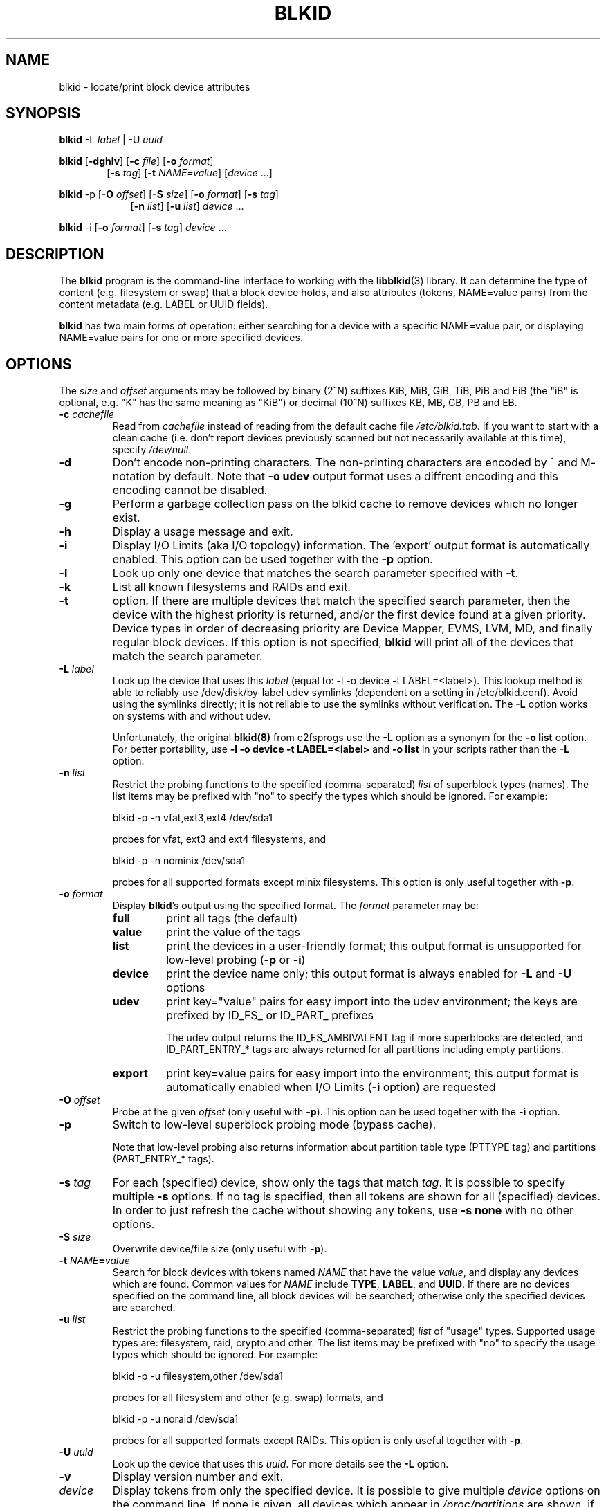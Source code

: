 .\" Copyright 2000 Andreas Dilger (adilger@turbolinux.com)
.\"
.\" This man page was created for blkid from e2fsprogs-1.25.
.\"
.\" This file may be copied under the terms of the GNU Public License.
.\"
.\" Based on uuidgen, Mon Sep 17 10:42:12 2000, Andreas Dilger
.TH BLKID 8 "February 2011" "util-linux" "System Administration"
.SH NAME
blkid \- locate/print block device attributes
.SH SYNOPSIS
.B blkid
.RB \-L
.IR label " | "
.RB \-U
.IR uuid

.B blkid
.RB [ \-dghlv ]
.RB [ \-c
.IR file ]
.RB [ \-o
.IR format ]
.in +6
.RB [ \-s
.IR tag ]
.RB [ \-t
.IR NAME=value ]
[\fIdevice\fR ...]
.in -6

.B blkid
.RB -p
.RB [ \-O
.IR offset ]
.RB [ \-S
.IR size ]
.RB [ \-o
.IR format ]
.RB [ \-s
.IR tag ]
.in +9
.RB [ \-n
.IR list ]
.RB [ \-u
.IR list ]
.IR device " ... "
.in -9

.B blkid
.RB -i
.RB [ \-o
.IR format ]
.RB [ \-s
.IR tag ]
.IR device " ... "

.SH DESCRIPTION
The
.B blkid
program is the command-line interface to working with the
.BR libblkid (3)
library.  It can determine the type of content (e.g. filesystem or swap)
that a block device holds, and also attributes (tokens, NAME=value pairs)
from the content metadata (e.g. LABEL or UUID fields).
.PP
.B blkid
has two main forms of operation: either searching for a device with a
specific NAME=value pair, or displaying NAME=value pairs for one or
more specified devices.
.SH OPTIONS
The \fIsize\fR and \fIoffset\fR arguments may be followed by binary (2^N) 
suffixes KiB, MiB, GiB, TiB, PiB and EiB (the "iB" is optional, e.g. "K" has the
same meaning as "KiB") or decimal (10^N) suffixes KB, MB, GB, PB and EB.
.TP
.BI \-c " cachefile"
Read from
.I cachefile
instead of reading from the default cache file
.IR /etc/blkid.tab .
If you want to start with a clean cache (i.e. don't report devices previously
scanned but not necessarily available at this time), specify
.IR /dev/null .
.TP
.B \-d
Don't encode non-printing characters. The non-printing characters are encoded
by ^ and M- notation by default. Note that \fB-o udev\fR output format uses
a diffrent encoding and this encoding cannot be disabled.
.TP
.B \-g
Perform a garbage collection pass on the blkid cache to remove
devices which no longer exist.
.TP
.B \-h
Display a usage message and exit.
.TP
.B \-i
Display I/O Limits (aka I/O topology) information.  The 'export' output format is
automatically enabled.  This option can be used together with the \fB-p\fR option.
.TP
.B \-l
Look up only one device that matches the search parameter specified with \fB-t\fR.
.TP
.B \-k
List all known filesystems and RAIDs and exit.
.TP
.B \-t
option.  If there are multiple devices that match the specified search
parameter, then the device with the highest priority is returned, and/or
the first device found at a given priority.  Device types in order of
decreasing priority are Device Mapper, EVMS, LVM, MD, and finally regular
block devices.  If this option is not specified,
.B blkid
will print all of the devices that match the search parameter.
.TP
.BI \-L " label"
Look up the device that uses this \fIlabel\fR (equal to: -l -o device -t
LABEL=<label>).  This lookup method is able to reliably use /dev/disk/by-label
udev symlinks (dependent on a setting in /etc/blkid.conf).  Avoid using the
symlinks directly; it is not reliable to use the symlinks without verification.
The \fB-L\fR option works on systems with and without udev.

Unfortunately, the original
.B blkid(8)
from e2fsprogs use the \fB-L\fR option as a
synonym for the \fB-o list\fR option.  For better portability, use \fB-l -o device
-t LABEL=<label>\fR and \fB-o list\fR in your scripts rather than the \fB-L\fR option.
.TP
.BI \-n " list "
Restrict the probing functions to the specified (comma-separated) \fIlist\fR of
superblock types (names).
The list items may be prefixed with "no" to specify the types which should be ignored.
For example:
.sp
  blkid -p -n vfat,ext3,ext4 /dev/sda1
.sp
probes for vfat, ext3 and ext4 filesystems, and
.sp
  blkid -p -n nominix /dev/sda1
.sp
probes for all supported formats except minix filesystems.
This option is only useful together with \fB-p\fR.
.TP
.BI \-o " format"
Display
.BR blkid 's
output using the specified format.  The
.I format
parameter may be:
.RS
.TP
.B full
print all tags (the default)
.TP
.B value
print the value of the tags
.TP
.B list
print the devices in a user-friendly format; this output format is unsupported
for low-level probing (\fB-p\fR or \fB-i\fR)
.TP
.B device
print the device name only; this output format is always enabled for \fB-L\fR
and \fB-U\fR options
.TP
.B udev
print key="value" pairs for easy import into the udev environment; the keys are
prefixed by ID_FS_ or ID_PART_ prefixes

The udev output returns the ID_FS_AMBIVALENT tag if more superblocks are detected,
and ID_PART_ENTRY_* tags are always returned for all partitions including empty
partitions.
.TP
.B export
print key=value pairs for easy import into the environment; this output format
is automatically enabled when I/O Limits (\fB-i\fR option) are requested
.RE
.TP
.BI \-O " offset"
Probe at the given \fIoffset\fR (only useful with \fB-p\fR).  This option can be
used together with the \fB-i\fR option.
.TP
.BI \-p
Switch to low-level superblock probing mode (bypass cache).

Note that low-level probing also returns information about partition table type
(PTTYPE tag) and partitions (PART_ENTRY_* tags).
.TP
.BI \-s " tag"
For each (specified) device, show only the tags that match
.IR tag .
It is possible to specify multiple
.B \-s
options.  If no tag is specified, then all tokens are shown for all
(specified) devices.
In order to just refresh the cache without showing any tokens, use
.B "-s none"
with no other options.
.TP
.BI \-S " size"
Overwrite device/file size (only useful with \fB-p\fR).
.TP
.BI \-t " NAME" = "value"
Search for block devices with tokens named
.I NAME
that have the value
.IR value ,
and display any devices which are found.
Common values for
.I NAME
include
.BR TYPE ,
.BR LABEL ,
and
.BR UUID .
If there are no devices specified on the command line, all block devices
will be searched; otherwise only the specified devices are searched.
.TP
.BI \-u " list "
Restrict the probing functions to the specified (comma-separated) \fIlist\fR of "usage" types.
Supported usage types are: filesystem, raid, crypto and other.  The list items may be
prefixed with "no" to specify the usage types which should be ignored.  For example:
.sp
  blkid -p -u filesystem,other /dev/sda1
.sp
probes for all filesystem and other (e.g. swap) formats, and
.sp
  blkid -p -u noraid /dev/sda1
.sp
probes for all supported formats except RAIDs.
This option is only useful together with \fB-p\fR.
.TP
.BI \-U " uuid "
Look up the device that uses this \fIuuid\fR.  For more details see the \fB-L\fR option.
.TP
.B \-v
Display version number and exit.
.TP
.I device
Display tokens from only the specified device.  It is possible to
give multiple
.I device
options on the command line.  If none is given, all devices which
appear in
.I /proc/partitions
are shown, if they are recognized.
.SH "RETURN CODE"
If the specified token was found, or if any tags were shown from (specified)
devices, 0 is returned.

If the specified token was not found, or no (specified) devices could be
identified, an exit code of 2 is returned.

For usage or other errors, an exit code of 4 is returned.

If the ambivalent low-level probing result was detected, an exit code of 8 is
returned.
.SH AUTHOR
.B blkid
was written by Andreas Dilger for libblkid and improved by Theodore Ts'o
and Karel Zak.
.SH AVAILABILITY
The blkid command is part of the util-linux package and is available from
ftp://ftp.kernel.org/pub/linux/utils/util-linux/.
.SH "SEE ALSO"
.BR libblkid (3)
.BR findfs (8)
.BR wipefs (8)
